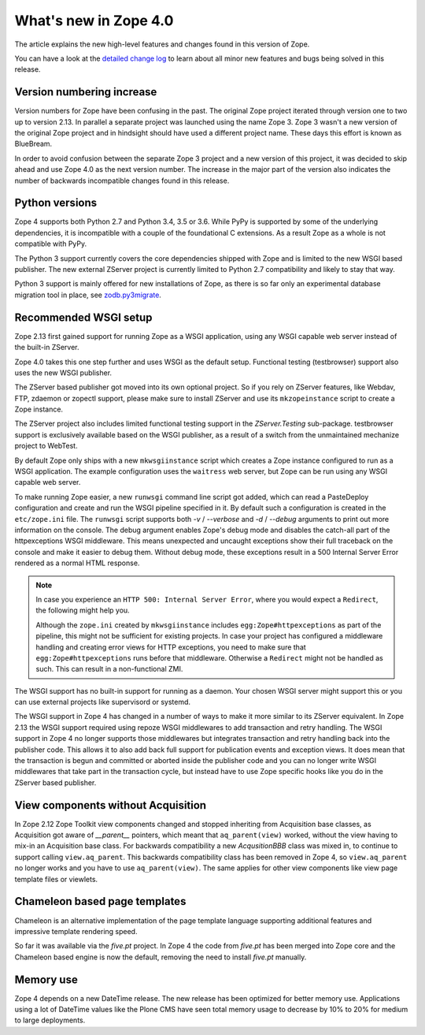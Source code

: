 What's new in Zope 4.0
======================

The article explains the new high-level features and changes found in this
version of Zope.

You can have a look at the `detailed change log <changes.html>`_ to learn
about all minor new features and bugs being solved in this release.


Version numbering increase
--------------------------

Version numbers for Zope have been confusing in the past. The original Zope
project iterated through version one to two up to version 2.13. In parallel
a separate project was launched using the name Zope 3. Zope 3 wasn't a new
version of the original Zope project and in hindsight should have used a
different project name. These days this effort is known as BlueBream.

In order to avoid confusion between the separate Zope 3 project and a
new version of this project, it was decided to skip ahead and use
Zope 4.0 as the next version number. The increase in the major part of
the version also indicates the number of backwards incompatible changes
found in this release.


Python versions
---------------

Zope 4 supports both Python 2.7 and Python 3.4, 3.5 or 3.6. While PyPy
is supported by some of the underlying dependencies, it is incompatible
with a couple of the foundational C extensions. As a result Zope as a
whole is not compatible with PyPy.

The Python 3 support currently covers the core dependencies shipped
with Zope and is limited to the new WSGI based publisher. The new
external ZServer project is currently limited to Python 2.7 compatibility
and likely to stay that way.

Python 3 support is mainly offered for new installations of Zope,
as there is so far only an experimental database migration tool in place,
see `zodb.py3migrate`_.

.. _`zodb.py3migrate` : https://pypi.org/project/zodb.py3migrate

Recommended WSGI setup
----------------------

Zope 2.13 first gained support for running Zope as a WSGI application,
using any WSGI capable web server instead of the built-in ZServer.

Zope 4.0 takes this one step further and uses WSGI as the default
setup. Functional testing (testbrowser) support also uses the new
WSGI publisher.

The ZServer based publisher got moved into its own optional project.
So if you rely on ZServer features, like Webdav, FTP, zdaemon or zopectl
support, please make sure to install ZServer and use its ``mkzopeinstance``
script to create a Zope instance.

The ZServer project also includes limited functional testing support
in the `ZServer.Testing` sub-package. testbrowser support is exclusively
available based on the WSGI publisher, as a result of a switch from
the unmaintained mechanize project to WebTest.

By default Zope only ships with a new ``mkwsgiinstance`` script which
creates a Zope instance configured to run as a WSGI application. The
example configuration uses the ``waitress`` web server, but Zope can
be run using any WSGI capable web server.

To make running Zope easier, a new ``runwsgi`` command line script got
added, which can read a PasteDeploy configuration and create and run
the WSGI pipeline specified in it. By default such a configuration is
created in the ``etc/zope.ini`` file. The ``runwsgi`` script supports
both `-v` / `--verbose` and `-d` / `--debug` arguments to print out
more information on the console. The debug argument enables Zope's
debug mode and disables the catch-all part of the httpexceptions
WSGI middleware. This means unexpected and uncaught exceptions show
their full traceback on the console and make it easier to debug them.
Without debug mode, these exceptions result in a 500 Internal Server
Error rendered as a normal HTML response.

.. note::

    In case you experience an ``HTTP 500: Internal Server Error``, where you
    would expect a ``Redirect``, the following might help you.

    Although the ``zope.ini`` created by ``mkwsgiinstance`` includes
    ``egg:Zope#httpexceptions`` as part of the pipeline, this might not be
    sufficient for existing projects. In case your project has configured a
    middleware handling and creating error views for HTTP exceptions, you need
    to make sure that ``egg:Zope#httpexceptions`` runs before that middleware.
    Otherwise a ``Redirect`` might not be handled as such. This can result in a
    non-functional ZMI.

The WSGI support has no built-in support for running as a daemon.
Your chosen WSGI server might support this or you can use external
projects like supervisord or systemd.

The WSGI support in Zope 4 has changed in a number of ways to make it
more similar to its ZServer equivalent. In Zope 2.13 the WSGI support
required using repoze WSGI middlewares to add transaction and retry
handling. The WSGI support in Zope 4 no longer supports those middlewares
but integrates transaction and retry handling back into the publisher
code. This allows it to also add back full support for publication events
and exception views. It does mean that the transaction is begun and
committed or aborted inside the publisher code and you can no longer
write WSGI middlewares that take part in the transaction cycle, but
instead have to use Zope specific hooks like you do in the ZServer
based publisher.


View components without Acquisition
-----------------------------------

In Zope 2.12 Zope Toolkit view components changed and stopped inheriting
from Acquisition base classes, as Acquisition got aware of `__parent__`
pointers, which meant that ``aq_parent(view)`` worked, without the view
having to mix-in an Acquisition base class. For backwards compatibility
a new `AcqusitionBBB` class was mixed in, to continue to support calling
``view.aq_parent``. This backwards compatibility class has been removed
in Zope 4, so ``view.aq_parent`` no longer works and you have to use
``aq_parent(view)``. The same applies for other view components like
view page template files or viewlets.


Chameleon based page templates
------------------------------

Chameleon is an alternative implementation of the page template language
supporting additional features and impressive template rendering speed.

So far it was available via the `five.pt` project. In Zope 4 the code
from `five.pt` has been merged into Zope core and the Chameleon based
engine is now the default, removing the need to install `five.pt`
manually.


Memory use
----------

Zope 4 depends on a new DateTime release. The new release has been optimized
for better memory use. Applications using a lot of DateTime values like the
Plone CMS have seen total memory usage to decrease by 10% to 20% for medium
to large deployments.
